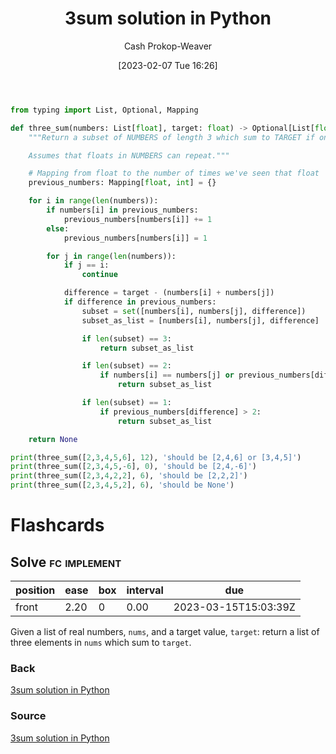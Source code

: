 :PROPERTIES:
:ID:       8940a6c3-151a-4bbd-8264-fc4cecd7ba5a
:LAST_MODIFIED: [2023-03-15 Wed 08:03]
:END:
#+title: 3sum solution in Python
#+hugo_custom_front_matter: :slug "8940a6c3-151a-4bbd-8264-fc4cecd7ba5a"
#+author: Cash Prokop-Weaver
#+date: [2023-02-07 Tue 16:26]
#+filetags: :concept:
#+begin_src python :results output
from typing import List, Optional, Mapping

def three_sum(numbers: List[float], target: float) -> Optional[List[float]]:
    """Return a subset of NUMBERS of length 3 which sum to TARGET if one exists; else None.

    Assumes that floats in NUMBERS can repeat."""

    # Mapping from float to the number of times we've seen that float
    previous_numbers: Mapping[float, int] = {}

    for i in range(len(numbers)):
        if numbers[i] in previous_numbers:
            previous_numbers[numbers[i]] += 1
        else:
            previous_numbers[numbers[i]] = 1

        for j in range(len(numbers)):
            if j == i:
                continue

            difference = target - (numbers[i] + numbers[j])
            if difference in previous_numbers:
                subset = set([numbers[i], numbers[j], difference])
                subset_as_list = [numbers[i], numbers[j], difference]

                if len(subset) == 3:
                    return subset_as_list

                if len(subset) == 2:
                    if numbers[i] == numbers[j] or previous_numbers[difference] > 1:
                        return subset_as_list

                if len(subset) == 1:
                    if previous_numbers[difference] > 2:
                        return subset_as_list

    return None

print(three_sum([2,3,4,5,6], 12), 'should be [2,4,6] or [3,4,5]')
print(three_sum([2,3,4,5,-6], 0), 'should be [2,4,-6]')
print(three_sum([2,3,4,2,2], 6), 'should be [2,2,2]')
print(three_sum([2,3,4,5,2], 6), 'should be None')
#+end_src

#+RESULTS:
: [4, 5, 3] should be [2,4,6] or [3,4,5]
: [4, -6, 2] should be [2,4,-6]
: [2, 2, 2] should be [2,2,2]
: None should be None

* Flashcards
** Solve :fc:implement:
:PROPERTIES:
:CREATED: [2023-02-07 Tue 16:27]
:FC_CREATED: 2023-02-08T00:28:14Z
:FC_TYPE:  normal
:ID:       6238808e-2445-47d5-a065-0f2e5ddb266e
:END:
:REVIEW_DATA:
| position | ease | box | interval | due                  |
|----------+------+-----+----------+----------------------|
| front    | 2.20 |   0 |     0.00 | 2023-03-15T15:03:39Z |
:END:

Given a list of real numbers, =nums=, and a target value, =target=: return a list of three elements in =nums= which sum to =target=.

*** Back
[[id:8940a6c3-151a-4bbd-8264-fc4cecd7ba5a][3sum solution in Python]]
*** Source
[[id:8940a6c3-151a-4bbd-8264-fc4cecd7ba5a][3sum solution in Python]]
